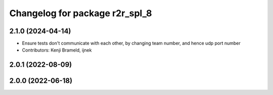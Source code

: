 ^^^^^^^^^^^^^^^^^^^^^^^^^^^^^^^
Changelog for package r2r_spl_8
^^^^^^^^^^^^^^^^^^^^^^^^^^^^^^^

2.1.0 (2024-04-14)
------------------
* Ensure tests don't communicate with each other, by changing team number, and hence udp port number
* Contributors: Kenji Brameld, ijnek

2.0.1 (2022-08-09)
------------------

2.0.0 (2022-06-18)
------------------
